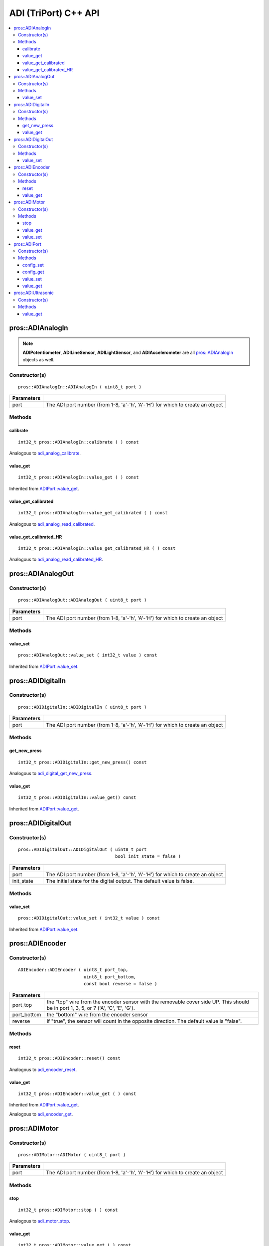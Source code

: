 ======================
ADI (TriPort) C++ API
======================

.. contents:: :local:

pros::ADIAnalogIn
=================

.. note::
   **ADIPotentiometer**, **ADILineSensor**, **ADILightSensor**, and **ADIAccelerometer**
   are all `pros::ADIAnalogIn`_ objects as well.

Constructor(s)
--------------

::

  pros::ADIAnalogIn::ADIAnalogIn ( uint8_t port )

============ =================================================================================================================
 Parameters
============ =================================================================================================================
 port         The ADI port number (from 1-8, 'a'-'h', 'A'-'H') for which to create an object
============ =================================================================================================================

Methods
-------

calibrate
~~~~~~~~~

::

  int32_t pros::ADIAnalogIn::calibrate ( ) const

Analogous to `adi_analog_calibrate <../c/adi.html#adi-analog-calibrate>`_.

value_get
~~~~~~~~~

::

  int32_t pros::ADIAnalogIn::value_get ( ) const

Inherited from `ADIPort::value_get <value_get_>`_.

value_get_calibrated
~~~~~~~~~~~~~~~~~~~~

::

  int32_t pros::ADIAnalogIn::value_get_calibrated ( ) const

Analogous to `adi_analog_read_calibrated <../c/adi.html#adi_analog_read_calibrated>`_.

value_get_calibrated_HR
~~~~~~~~~~~~~~~~~~~~~~~

::

  int32_t pros::ADIAnalogIn::value_get_calibrated_HR ( ) const

Analogous to `adi_analog_read_calibrated_HR <../c/adi.html#adi_analog_read_calibrated_HR>`_.

pros::ADIAnalogOut
==================

Constructor(s)
--------------

::

  pros::ADIAnalogOut::ADIAnalogOut ( uint8_t port )

============ =================================================================================================================
 Parameters
============ =================================================================================================================
 port         The ADI port number (from 1-8, 'a'-'h', 'A'-'H') for which to create an object
============ =================================================================================================================

Methods
-------

value_set
~~~~~~~~~

::

  pros::ADIAnalogOut::value_set ( int32_t value ) const

Inherited from `ADIPort::value_set <value_set_>`_.

pros::ADIDigitalIn
==================

Constructor(s)
--------------

::

  pros::ADIDigitalIn::ADIDigitalIn ( uint8_t port )

============ =================================================================================================================
 Parameters
============ =================================================================================================================
 port         The ADI port number (from 1-8, 'a'-'h', 'A'-'H') for which to create an object
============ =================================================================================================================

Methods
-------

get_new_press
~~~~~~~~~~~~~

::

  int32_t pros::ADIDigitalIn::get_new_press() const

Analogous to `adi_digital_get_new_press <../c/adi.html#adi-digital-get-new-press>`_.

value_get
~~~~~~~~~

::

  int32_t pros::ADIDigitalIn::value_get() const

Inherited from `ADIPort::value_get <value_get_>`_.

pros::ADIDigitalOut
===================

Constructor(s)
--------------

::

  pros::ADIDigitalOut::ADIDigitalOut ( uint8_t port
                                       bool init_state = false )

============ =================================================================================================================
 Parameters
============ =================================================================================================================
 port         The ADI port number (from 1-8, 'a'-'h', 'A'-'H') for which to create an object
 init_state   The initial state for the digital output. The default value is false.
============ =================================================================================================================

Methods
-------

value_set
~~~~~~~~~

::

  pros::ADIDigitalOut::value_set ( int32_t value ) const

Inherited from `ADIPort::value_set <value_set_>`_.

pros::ADIEncoder
================

Constructor(s)
--------------

::

  ADIEncoder::ADIEncoder ( uint8_t port_top,
                           uint8_t port_bottom,
                           const bool reverse = false )

============ ====================================================================================================================================
 Parameters
============ ====================================================================================================================================
 port_top     the "top" wire from the encoder sensor with the removable cover side UP. This should be in port 1, 3, 5, or 7 ('A', 'C', 'E', 'G').
 port_bottom  the "bottom" wire from the encoder sensor
 reverse      if "true", the sensor will count in the opposite direction. The default value is "false".
============ ====================================================================================================================================

Methods
-------

reset
~~~~~

::

  int32_t pros::ADIEncoder::reset() const

Analogous to `adi_encoder_reset <../c/adi.html#adi-encoder-reset>`_.

value_get
~~~~~~~~~

::

  int32_t pros::ADIEncoder::value_get ( ) const

Inherited from `ADIPort::value_get <value_get_>`_.

Analogous to `adi_encoder_get <../c/adi.html#adi-encoder-get>`_.

pros::ADIMotor
==============

Constructor(s)
--------------

::

  pros::ADIMotor::ADIMotor ( uint8_t port )

============ =================================================================================================================
 Parameters
============ =================================================================================================================
 port         The ADI port number (from 1-8, 'a'-'h', 'A'-'H') for which to create an object
============ =================================================================================================================

Methods
-------

stop
~~~~

::

  int32_t pros::ADIMotor::stop ( ) const

Analogous to `adi_motor_stop <../c/adi.html#adi-motor-stop>`_.

value_get
~~~~~~~~~

::

  int32_t pros::ADIMotor::value_get ( ) const

Inherited from `ADIPort::value_get <value_get_>`_.

Analogous to `adi_motor_get <../c/adi.html#adi-motor-get>`_.

value_set
~~~~~~~~~

::

  int32_t pros::ADIMotor::value_set ( ) const

Inherited from `ADIPort::value_set <value_set_>`_.

Analogous to `adi_motor_set <../c/adi.html#adi-motor-set>`_.

pros::ADIPort
=============

Constructor(s)
--------------

::

  pros::ADIPort::ADIPort ( uint8_t port )

============ =================================================================================================================
 Parameters
============ =================================================================================================================
 port         The ADI port number (from 1-8, 'a'-'h', 'A'-'H') for which to create an object
============ =================================================================================================================

::

  pros::ADIPort::ADIPort ( uint8_t port,
                           adi_port_config_e_t type )

============ =================================================================================================================
 Parameters
============ =================================================================================================================
 port         The ADI port number (from 1-8, 'a'-'h', 'A'-'H') for which to create an object
 type         The `configuration <adi_port_config_e_t>`_ type for the port
============ =================================================================================================================


Methods
-------

config_set
~~~~~~~~~~

::

  int32_t config_set(adi_port_config_e_t type) const;

Analogous to `adi_port_config_set <../c/adi.html#adi-port-config-set>`_.

config_get
~~~~~~~~~~

::

  int32_t config_get() const;

Analogous to `adi_port_config_get <../c/adi.html#adi-port-config-get>`_.

.. _value_set:

value_set
~~~~~~~~~

::

  int32_t value_set() const;

Analogous to `adi_port_value_set <../c/adi.html#adi-port-value-set>`_.

.. _value_get:

value_get
~~~~~~~~~

::

  int32_t value_get() const;

Analogous to `adi_port_value_get <../c/adi.html#adi-port-value-get>`_.

pros::ADIUltrasonic
===================

Constructor(s)
--------------

::

  pros::ADIUltrasonic::ADIUltrasonic ( uint8_t port_echo,
                                       uint8_t port_ping )

============ =============================================================================================================
 Parameters
============ =============================================================================================================
 port_echo    the port connected to the yellow INPUT cable. This should be in port 1, 3, 5, or 7 ('A', 'C', 'E', 'G').
 port_ping    the port connected to the orange OUTPUT cable. This should be in the next highest port following port_echo.
============ =============================================================================================================

Methods
-------

value_get
~~~~~~~~~

::

  int32_t pros::ADIUltrasonic::value_get ( ) const

Inherited from `ADIPort::value_get <value_get_>`_.

Analogous to `adi_ultrasonic_get <../c/adi.html#adi-ultrasonic-get>`_.
